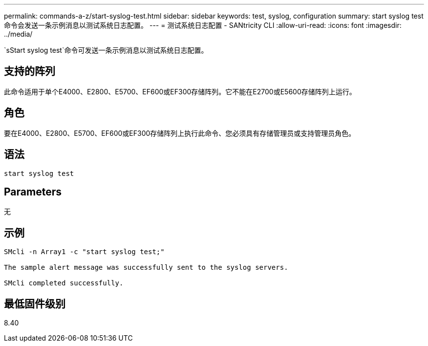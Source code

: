 ---
permalink: commands-a-z/start-syslog-test.html 
sidebar: sidebar 
keywords: test, syslog, configuration 
summary: start syslog test命令会发送一条示例消息以测试系统日志配置。 
---
= 测试系统日志配置 - SANtricity CLI
:allow-uri-read: 
:icons: font
:imagesdir: ../media/


[role="lead"]
`sStart syslog test`命令可发送一条示例消息以测试系统日志配置。



== 支持的阵列

此命令适用于单个E4000、E2800、E5700、EF600或EF300存储阵列。它不能在E2700或E5600存储阵列上运行。



== 角色

要在E4000、E2800、E5700、EF600或EF300存储阵列上执行此命令、您必须具有存储管理员或支持管理员角色。



== 语法

[source, cli]
----
start syslog test
----


== Parameters

无



== 示例

[listing]
----

SMcli -n Array1 -c "start syslog test;"

The sample alert message was successfully sent to the syslog servers.

SMcli completed successfully.
----


== 最低固件级别

8.40
